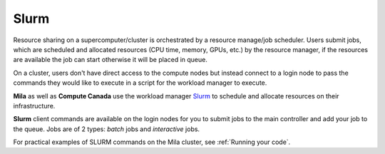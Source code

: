 .. highlight:: bash

.. _slurmpage:

Slurm
-----

Resource sharing on a supercomputer/cluster is orchestrated by a resource
manage/job scheduler.  Users submit jobs, which are scheduled and allocated
resources (CPU time, memory, GPUs, etc.) by the resource manager, if the
resources are available the job can start otherwise it will be placed in queue.

On a cluster, users don't have direct access to the compute nodes but instead
connect to a login node to pass the commands they would like to execute in a
script for the workload manager to execute.

**Mila** as well as **Compute Canada** use the workload manager `Slurm
<https://slurm.schedmd.com/documentation.html>`_ to schedule and allocate
resources on their infrastructure.

**Slurm** client commands are available on the login nodes for you to submit
jobs to the main controller and add your job to the queue. Jobs are of 2 types:
*batch* jobs and *interactive* jobs.

For practical examples of SLURM commands on the Mila cluster, see :ref:`Running
your code`.
